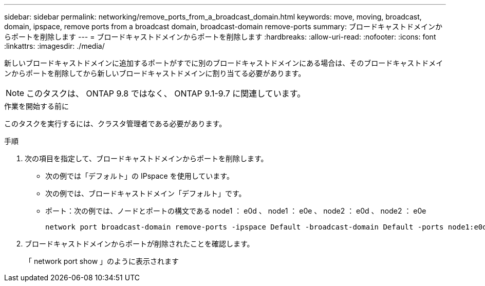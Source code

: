 ---
sidebar: sidebar 
permalink: networking/remove_ports_from_a_broadcast_domain.html 
keywords: move, moving, broadcast, domain, ipspace, remove ports from a broadcast domain, broadcast-domain remove-ports 
summary: ブロードキャストドメインからポートを削除します 
---
= ブロードキャストドメインからポートを削除します
:hardbreaks:
:allow-uri-read: 
:nofooter: 
:icons: font
:linkattrs: 
:imagesdir: ./media/


[role="lead"]
新しいブロードキャストドメインに追加するポートがすでに別のブロードキャストドメインにある場合は、そのブロードキャストドメインからポートを削除してから新しいブロードキャストドメインに割り当てる必要があります。


NOTE: このタスクは、 ONTAP 9.8 ではなく、 ONTAP 9.1-9.7 に関連しています。

.作業を開始する前に
このタスクを実行するには、クラスタ管理者である必要があります。

.手順
. 次の項目を指定して、ブロードキャストドメインからポートを削除します。
+
** 次の例では「デフォルト」の IPspace を使用しています。
** 次の例では、ブロードキャストドメイン「デフォルト」です。
** ポート：次の例では、ノードとポートの構文である node1 ： e0d 、 node1 ： e0e 、 node2 ： e0d 、 node2 ： e0e
+
[listing]
----
network port broadcast-domain remove-ports -ipspace Default -broadcast-domain Default -ports node1:e0d,node1:e0e,node2:e0d,node2:e0e
----


. ブロードキャストドメインからポートが削除されたことを確認します。
+
「 network port show 」のように表示されます


